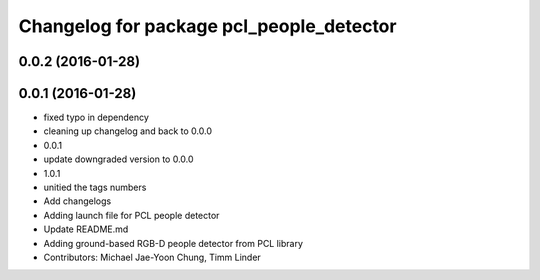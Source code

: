 ^^^^^^^^^^^^^^^^^^^^^^^^^^^^^^^^^^^^^^^^^
Changelog for package pcl_people_detector
^^^^^^^^^^^^^^^^^^^^^^^^^^^^^^^^^^^^^^^^^

0.0.2 (2016-01-28)
------------------

0.0.1 (2016-01-28)
------------------
* fixed typo in dependency
* cleaning up changelog and back to 0.0.0
* 0.0.1
* update downgraded version to 0.0.0
* 1.0.1
* unitied the tags numbers
* Add changelogs
* Adding launch file for PCL people detector
* Update README.md
* Adding ground-based RGB-D people detector from PCL library
* Contributors: Michael Jae-Yoon Chung, Timm Linder
